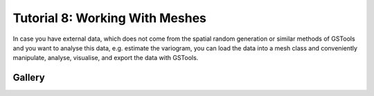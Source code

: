 .. _tutorial_08_mesh:

Tutorial 8: Working With Meshes
===============================

In case you have external data, which does not come from the spatial random
generation or similar methods of GSTools and you want to analyse this data, e.g.
estimate the variogram, you can load the data into a mesh class and conveniently
manipulate, analyse, visualise, and export the data with GSTools.

Gallery
-------
